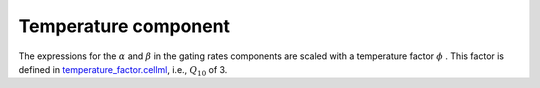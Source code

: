 Temperature component
---------------------
The expressions for the :math:`\alpha` and :math:`\beta` in the gating rates components are scaled with a temperature factor :math:`\phi` . 
This factor is defined in `temperature_factor.cellml <../components/temperature_factor.cellml>`_, i.e., :math:`Q_{10}` of 3.
